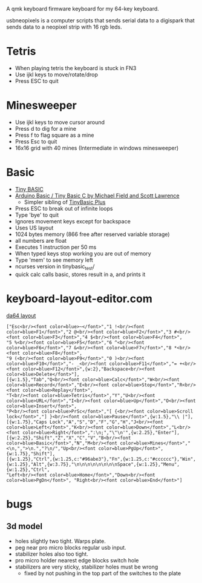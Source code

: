 A qmk keyboard firmware keyboard for my 64-key keyboard.

usbneopixels is a computer scripts that sends serial data to a
digispark that sends data to a neopixel strip with 16 rgb leds.

* Tetris
 - When playing tetris the keyboard is stuck in FN3
 - Use ijkl keys to move/rotate/drop
 - Press ESC to quit

* Minesweeper
 - Use ijkl keys to move cursor around
 - Press d to dig for a mine
 - Press f to flag square as a mine
 - Press Esc to quit
 - 16x16 grid with 40 mines (Intermediate in windows minesweeper)

* Basic
 - [[https://en.wikipedia.org/wiki/Tiny_BASIC][Tiny BASIC]]
 - [[http://hamsterworks.co.nz/mediawiki/index.php/Arduino_Basic][Arduino Basic / Tiny Basic C by Michael Field and Scott Lawrence]]
   - Simpler sibling of [[https://github.com/BleuLlama/TinyBasicPlus][TinyBasic Plus]]
 - Press ESC to break out of infinite loops
 - Type 'bye' to quit
 - Ignores movement keys except for backspace
 - Uses US layout
 - 1024 bytes memory (866 free after reserved variable storage)
 - all numbers are float
 - Executes 1 instruction per 50 ms
 - When typed keys stop working you are out of memory
 - Type 'mem' to see memory left
 - ncurses version in tinybasic_test/
 - quick calc calls basic, stores result in a, and prints it

* keyboard-layout-editor.com
#+HTML: <a href="http://www.keyboard-layout-editor.com/##@@=Esc%3Cbr//%3E%3Cfont%20color/=blue%3E~%3C//font%3E&=1%20!%3Cbr//%3E%3Cfont%20color/=blue%3EF1%3C//font%3E&=2%20/@%3Cbr//%3E%3Cfont%20color/=blue%3EF2%3C//font%3E&=3%20#%3Cbr//%3E%3Cfont%20color/=blue%3EF3%3C//font%3E&=4%20$%3Cbr//%3E%3Cfont%20color/=blue%3EF4%3C//font%3E&=5%20%25%3Cbr//%3E%3Cfont%20color/=blue%3EF5%3C//font%3E&=6%20%5E%3Cbr//%3E%3Cfont%20color/=blue%3EF6%3C//font%3E&=7%20/&%3Cbr//%3E%3Cfont%20color/=blue%3EF7%3C//font%3E&=8%20*%3Cbr//%3E%3Cfont%20color/=blue%3EF8%3C//font%3E&=9%20(%3Cbr//%3E%3Cfont%20color/=blue%3EF9%3C//font%3E&=0%20)%3Cbr//%3E%3Cfont%20color/=blue%3EF10%3C//font%3E&=-%20/_%3Cbr//%3E%3Cfont%20color/=blue%3EF11%3C//font%3E&=/=%20+%3Cbr//%3E%3Cfont%20color/=blue%3EF12%3C//font%3E&_w:2;&=Backspace%3Cbr//%3E%3Cfont%20color/=blue%3EDelete%3C//font%3E;&@_w:1.5;&=Tab&=Q%3Cbr//%3E%3Cfont%20color/=blue%3ECalc%3C//font%3E&=W%3Cbr//%3E%3Cfont%20color/=blue%3ERecord%3C//font%3E&=E%3Cbr//%3E%3Cfont%20color/=blue%3EStop%3C//font%3E&=R%3Cbr//%3E%3Cfont%20color/=blue%3EReplay%3C//font%3E&=T%3Cbr//%3E%3Cfont%20color/=blue%3ETetris%3C//font%3E&=Y&=U%3Cbr//%3E%3Cfont%20color/=blue%3EURL%3C//font%3E&=I%3Cbr//%3E%3Cfont%20color/=blue%3EUp%3C//font%3E&=O%3Cbr//%3E%3Cfont%20color/=blue%3EInsert%3C//font%3E&=P%3Cbr//%3E%3Cfont%20color/=blue%3EPrSc%3C//font%3E&=%5B%20%7B%3Cbr//%3E%3Cfont%20color/=blue%3EScroll%20lock%3C//font%3E&=%5D%20%7D%3Cbr//%3E%3Cfont%20color/=blue%3EPause%3C//font%3E&_w:1.5;&=%5C%20%7C;&@_w:1.75;&=Caps%20Lock&=A&=S&=D&=F&=G&=H&=J%3Cbr//%3E%3Cfont%20color/=blue%3ELeft%3C//font%3E&=K%3Cbr//%3E%3Cfont%20color/=blue%3EDown%3C//font%3E&=L%3Cbr//%3E%3Cfont%20color/=blue%3ERight%3C//font%3E&=/:%0A/;&=%22%0A'&_w:2.25;&=Enter;&@_w:2.25;&=Shift&=Z&=X&=C&=V&=B%3Cbr//%3E%3Cfont%20color/=blue%3EBasic%3C//font%3E&=N&=M%3Cbr//%3E%3Cfont%20color/=blue%3EMines%3C//font%3E&=%3C%0A,&=%3E%0A.&=?%0A//&=Up%3Cbr//%3E%3Cfont%20color/=blue%3EPgUp%3C//font%3E&_w:1.75;&=Shift;&@_w:1.25;&=Ctrl&_w:1.25&c=#96abe3;&=Fn&_w:1.25&c=#cccccc;&=Win&_w:1.25;&=Alt&_w:3.75;&=%0A%0A%0A%0A%0A%0A%0A%0ASpace&_w:1.25;&=Menu&_w:1.25;&=Ctrl&=Left%3Cbr//%3E%3Cfont%20color/=blue%3EHome%3C//font%3E&=Down%3Cbr//%3E%3Cfont%20color/=blue%3EPgDn%3C//font%3E&=Right%3Cbr//%3E%3Cfont%20color/=blue%3EEnd%3C//font%3E">da64 layout</a>
#+BEGIN_EXAMPLE
["Esc<br/><font color=blue>~</font>","1 !<br/><font color=blue>F1</font>","2 @<br/><font color=blue>F2</font>","3 #<br/><font color=blue>F3</font>","4 $<br/><font color=blue>F4</font>",
"5 %<br/><font color=blue>F5</font>","6 ^<br/><font color=blue>F6</font>","7 &<br/><font color=blue>F7</font>","8 *<br/><font color=blue>F8</font>",
"9 (<br/><font color=blue>F9</font>","0 )<br/><font color=blue>F10</font>","- _<br/><font color=blue>F11</font>","= +<br/><font color=blue>F12</font>",{w:2},"Backspace<br/><font color=blue>Delete</font>"],
[{w:1.5},"Tab","Q<br/><font color=blue>Calc</font>","W<br/><font color=blue>Record</font>","E<br/><font color=blue>Stop</font>","R<br/><font color=blue>Replay</font>",
"T<br/><font color=blue>Tetris</font>","Y","U<br/><font color=blue>URL</font>","I<br/><font color=blue>Up</font>","O<br/><font color=blue>Insert</font>",
"P<br/><font color=blue>PrSc</font>","[ {<br/><font color=blue>Scroll lock</font>","] }<br/><font color=blue>Pause</font>",{w:1.5},"\\ |"],
[{w:1.75},"Caps Lock","A","S","D","F","G","H","J<br/><font color=blue>Left</font>","K<br/><font color=blue>Down</font>","L<br/><font color=blue>Right</font>",":\n;","\"\n'",{w:2.25},"Enter"],
[{w:2.25},"Shift","Z","X","C","V","B<br/><font color=blue>Basic</font>","N","M<br/><font color=blue>Mines</font>","<\n,",">\n.","?\n/","Up<br/><font color=blue>PgUp</font>", {w:1.75},"Shift"],
[{w:1.25},"Ctrl",{w:1.25,c:"#96abe3"},"Fn",{w:1.25,c:"#cccccc"},"Win",{w:1.25},"Alt",{w:3.75},"\n\n\n\n\n\n\n\nSpace",{w:1.25},"Menu",{w:1.25},"Ctrl",
"Left<br/><font color=blue>Home</font>","Down<br/><font color=blue>PgDn</font>", "Right<br/><font color=blue>End</font>"]
#+END_EXAMPLE

* bugs
** 3d model
 - holes slightly two tight. Warps plate.
 - peg near pro micro blocks regular usb input.
 - stabilizer holes also too tight.
 - pro micro holder nearest edge blocks switch hole
 - stabilizers are very sticky, stabilizer holes must be wrong
   - fixed by not pushing in the top part of the switches to the plate

